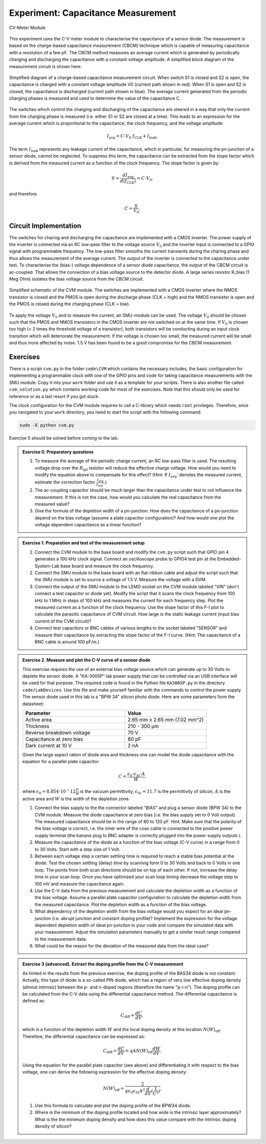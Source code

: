 ============================================
Experiment: Capacitance Measurement
============================================

.. figure:: images/cvm.png
    :width: 300
    :align: center

    CV-Meter Module

This experiment uses the C-V meter module to characterise the capacitance of a sensor diode. The measurement is based on the charge-based capacitance measurement (CBCM) technique which is capable of measuring capacitance with a resolution of a few pF. The CBCM method measures an average current which is generated by periodically charging and discharging the capacitance with a constant voltage amplitude. A simplified block diagram of the measurement circuit is shown here: 


.. figure:: images/cbcm.png
    :width: 500
    :align: center

    Simplified diagram of a charge-based capacitance measurement circuit. When switch S1 is closed and S2 is open, the capacitance is charged with a constant voltage amplitude V0 (current path shown in red). When S1 is open and S2 is closed, the capacitance is discharged (current path shown in blue). The average current generated from the periodic charging phases is measured and used to determine the value of the capacitance C.


The switches which control the charging and discharging of the capacitance are steered in a way that only the current from the charging phase is measured (i.e. either S1 or S2 are closed at a time). This leads to an expression for the average current which is proportional to the capacitance, the clock frequency, and the voltage amplitude:

.. math::
  
  I_\text{avg} = C \cdot V_{0} \cdot f_\text{CLK} +   I_\text{leak}. 

The term :math:`I_\text{leak}` represents any leakage current of the capacitance, which in particular, for measuring the pn-junction of a sensor diode, cannot be neglected. To suppress this term, the capacitance can be extracted from the slope factor which is derived from the measured current as a function of the clock frequency. The slope factor is given by:

.. math::

  S = \frac{dI_\text{avg}}{d(f_\text{CLK})} = C \cdot V_{0}.

and therefore

.. math::

  C = \frac{S}{V_{0}}.

  
Circuit Implementation 
----------------------
The switches for charing and discharging the capacitance are implemented with a CMOS inverter. The power supply of the inverter is connected via an RC low-pass filter to the voltage source :math:`V_0` and the inverter input is connected to a GPIO signal with programmable frequency. The low-pass filter smooths the current transients during the charing phase and thus allows the measurement of the average current. The output of the inverter is connected to the capacitance under test. To characterise the (bias-) voltage dependence of a sensor diode capacitance, the output of the CBCM circuit is ac-coupled. That allows the connection of a bias voltage source to the detector diode. A large series resistor R_bias (1 Meg Ohm) isolates the bias voltage source from the CBCM circuit. 

.. figure:: images/CVM_circuit.png
    :width: 600
    :align: center

    Simplified schematic of the CVM module. The switches are implemented with a CMOS inverter where the NMOS transistor is closed and the PMOS is open during the discharge phase (CLK = high) and the NMOS transistor is open and the PMOS is closed during the charging phase (CLK = low). 


To apply the voltage :math:`V_0` and to measure the current, an SMU-module can be used. The voltage :math:`V_0` should be chosen such that the PMOS and NMOS transistors in the CMOS inverter are not switched on at the same time. If :math:`V_0` is chosen too high (> 2 times the threshold voltage of a transistor), both transistors will be conducting during an input clock transition which will deteriorate the measurement. If the voltage is chosen too small, the measured current will be small and thus more affected by noise. 1.5 V has been found to be a good compromise for the CBCM measurement.	

Exercises 
---------

There is a script ``cvm.py`` in the folder ``code\CVM`` which contains the necessary includes, the basic configuration for implementing a programmable clock with one of the GPIO pins and code for taking capacitance measurements with the SMU module. Copy it into your ``work`` folder and use it as a template for your scripts. There is also another file called ``cvm_solution.py`` which contains working code for most of the exercises. Note that this should only be used for reference or as a last resort if you got stuck.

The clock configuration for the CVM module requires to call a C-library which needs ``root`` privileges. Therefore, once you navigated to your ``work`` directory, you need to start the script with the following command:

.. code-block:: text

    sudo -E python cvm.py



Exercise 0 should be solved before coming to the lab.

.. admonition:: Exercise 0. Preparatory questions

  #. To measure the average of the periodic charge current, an RC low-pass filter is used. The resulting voltage drop over the :math:`R_\text{lpf}` resistor will reduce the effective charge voltage. How would you need to modify the equation above to compensate for this effect? (Hint: If :math:`I_\text{avg}'` denotes the measured current, estimate the correction factor :math:`\frac{I_\text{avg}}{I_\text{avg}'}`.)
  #. The ac-coupling capacitor should be much larger than the capacitance under test to not influence the measurement. If this is not the case, how would you calculate the real capacitance from the measured value?
  #. Give the formula of the depletion width of a pn-junction. How does the capacitance of a pn-junction depend on the bias voltage (assume a plate capacitor configuration)? And how would one plot the voltage dependent capacitance as a linear function?

.. admonition:: Exercise 1. Preparation and test of the measurement setup
    
  #. Connect the CVM module to the base board and modify the ``cvm.py`` script such that GPIO pin 4 generates a 100 kHz clock signal. Connect an oscilloscope probe to GPIO4 test pin at the Embedded-System-Lab base board and measure the clock frequency.
  #. Connect the SMU module to the base board with an flat-ribbon cable and adjust the script such that the SMU module is set to source a voltage of 1.5 V. Measure the voltage with a DVM.
  #. Connect the output of the SMU module to the LEMO socket on the CVM module labeled "VIN" (don't connect a test capacitor or diode yet). Modify the script that it scans the clock frequency from 100 kHz to 1 MHz in steps of 100 kHz and measures the current for each frequency step. Plot the measured current as a function of the clock frequency. Use the slope factor of this F-I plot to calculate the parasitic capacitance of CVM circuit. How large is the static leakage current (input bias current of the CVM circuit)?
  #. Connect test capacitors or BNC cables of various lengths to the socket labeled "SENSOR" and measure their capacitance by extracting the slope factor of the F-I curve. (Hint: The capacitance of a BNC cable is around 100 pF/m.)

.. admonition:: Exercise 2. Measure and plot the C-V curve of a sensor diode

  This exercise requires the use of an external bias voltage source which can generate up to 30 Volts to deplete the sensor diode. A "KA-3005P" lab power supply that can be controlled via an USB interface will be used for that purpose. The required code is found in the Python file ``KA3005P.py`` in the directory ``code/LabDevices``. Use this file and make yourself familiar with the commands to control the power supply. The sensor diode used in this lab is a "BPW 34" silicon photo diode. Here are some parameters form the datasheet:

  .. list-table::
     :widths: 100 80
     :header-rows: 1

     * - Parameter
       - Value
     * - Active area
       - 2.65 mm x 2.65 mm (7.02 mm^2)
     * - Thickness
       - 210 - 300 µm    
     * - Reverse breakdown voltage
       - 70 V
     * - Capacitance at zero bias
       - 80 pF
     * - Dark current at 10 V
       - 2 nA

  Given the large aspect ration of diode area and thickness one can model the diode capacitance with the equation for a parallel plate capacitor:

  .. math::

    C = \frac{\epsilon_{0} \cdot \epsilon_{Si} \cdot A}{W}.

  where  :math:`\epsilon_{0} = 8.854 \cdot 10^-12 \frac{F}{m}` is the vacuum permittivity, :math:`\epsilon_{Si} = 11.7` is the permittivity of silicon, :math:`A` is the active area and :math:`W` is the width of the depletion zone.


  #. Connect the bias supply to the the connector labeled "BIAS" and plug a sensor diode (BPW 34) to the CVM module. Measure the diode capacitance at zero bias (i.e. the bias supply set to 0 Volt output). The measured capacitance should be in the range of 80 to 120 pF. Hint: Make sure that the polarity of the bias voltage is correct, i.e. the inner wire of the coax cable is connected to the positive power supply terminal (the banana plug to BNC adapter is correctly plugged into the power supply outputs ). 
  #. Measure the capacitance of the diode as a function of the bias voltage (C-V curve) in a range from 0 to 30 Volts. Start with a step size of 1 Volt. 
  #. Between each voltage step a certain settling time is required to reach a stable bias potential at the diode. Test the chosen settling (delay) time by scanning form 0 to 30 Volts and back to 0 Volts in one loop. The points from both scan directions should be on top of each other. If not, increase the delay time in your scan loop. Once you have optimized your scan loop timing decrease the voltage step to 100 mV and measure the capacitance again.
  #. Use the C-V data from the previous measurement and calculate the depletion width as a function of the bias voltage. Assume a parallel plate capacitor configuration to calculate the depletion width from the measured capacitance. Plot the depletion width as a function of the bias voltage. 
  #. What dependency of the depletion width from the bias voltage would you expect for an ideal pn-junction (i.e. abrupt junction and constant doping profile)? Implement the expression for the voltage dependent depletion width of ideal pn-junction in your code and compare the simulated data with your measurement. Adjust the simulation parameters manually to get a similar result range compared to the measurement data.
  #. What could be the reason for the deviation of the measured data from the ideal case? 


.. admonition:: Exercise 3 (advanced). Extract the doping profile from the C-V measurement

  As hinted in the results from the previous exercise, the doping profile of the BAS34 diode is not constant. Actually, this type of diode is a so-called PIN diode, which has a region of very low effective doping density (almost intrinsic) between the p- and n-doped regions (therefore the name "p-i-n"). The doping profile can be calculated from the C-V data using the differential capacitance method. The differential capacitance is defined as:

  .. math::

    C_{\text{diff}} = \frac{dC}{dV},

  which is a function of the depletion width :math:`W` and the local doping density at this location :math:`N(W)_{\text{eff}}`. Therefore, the differential capacitance can be expressed as:

  .. math::

    C_{\text{diff}} = \frac{dC}{dV} = q A N(W)_{\text{eff}} \frac{dW}{dV}.

  Using the equation for the parallel plate capacitor (see above) and differentiating it with respect to the bias voltage, one can derive the following expression for the effective doping density:

  .. math::

    N(W)_{\text{eff}} = \frac{2}{q \epsilon_{0} \epsilon_{Si} A^2 \frac{d}{dV}(\frac{1}{C^2})}.


  #. Use this formula to calculate and plot the doping profile of the BPW34 diode. 
  #. Where is the minimum of the doping profile located and how wide is the intrinsic layer approximately? What is the the minimum doping density and how does this value compare with the intrinsic doping density of silicon?

